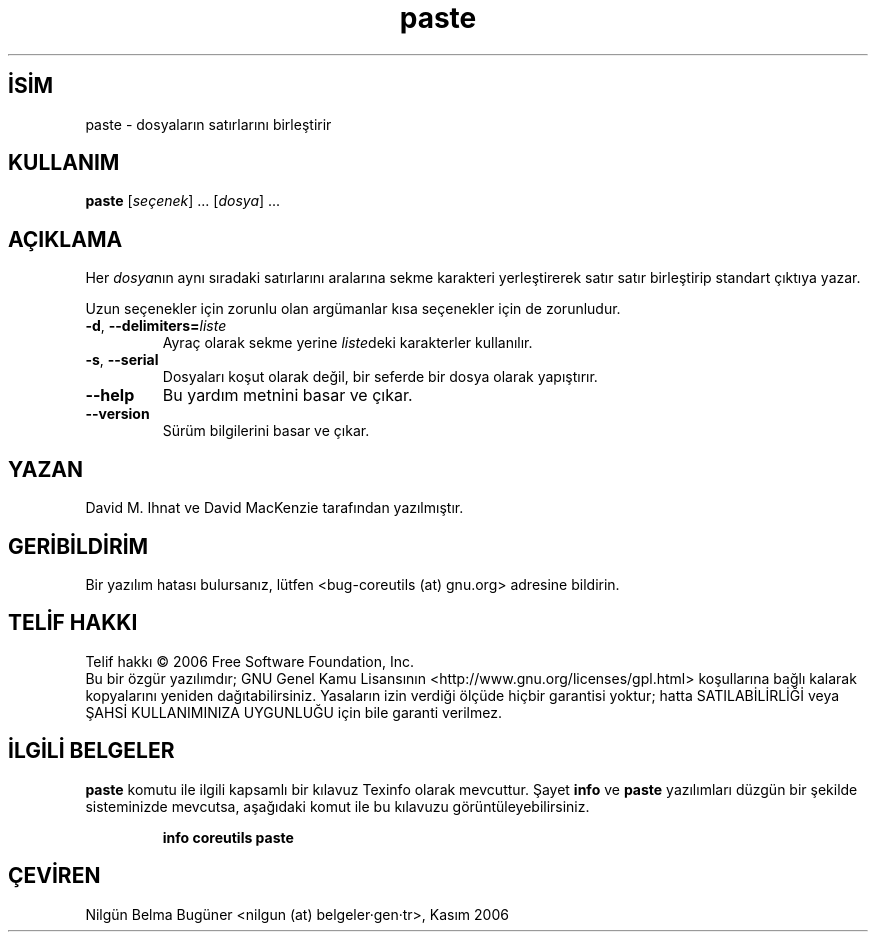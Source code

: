 .\" http://belgeler.org \N'45' 2006\N'45'11\N'45'26T10:18:28+02:00   
.TH "paste" 1 "Kasım 2006" "coreutils 6.5" "Kullanıcı Komutları"
.nh    
.SH İSİM
paste \N'45' dosyaların satırlarını birleştirir    
.SH KULLANIM 
.nf
\fBpaste \fR[\fIseçenek\fR] ... [\fIdosya\fR] ...
.fi
      
.SH AÇIKLAMA   
Her \fIdosya\fRnın aynı sıradaki satırlarını aralarına sekme karakteri yerleştirerek satır satır birleştirip standart çıktıya yazar.     

Uzun seçenekler için zorunlu olan argümanlar kısa seçenekler için de zorunludur.     


.br
.ns
.TP 
\fB\N'45'd\fR, \fB\N'45'\N'45'delimiters=\fR\fIliste\fR
Ayraç olarak sekme yerine \fIliste\fRdeki karakterler kullanılır.         

.TP 
\fB\N'45's\fR, \fB\N'45'\N'45'serial\fR
Dosyaları koşut olarak değil, bir seferde bir dosya olarak yapıştırır.         

.TP 
\fB\N'45'\N'45'help\fR
Bu yardım metnini basar ve çıkar.         

.TP 
\fB\N'45'\N'45'version\fR
Sürüm bilgilerini basar ve çıkar.         

.PP
    
.SH YAZAN
David M. Ihnat ve David MacKenzie tarafından yazılmıştır.     

.SH GERİBİLDİRİM     
Bir yazılım hatası bulursanız, lütfen <bug\N'45'coreutils (at) gnu.org> adresine bildirin.     

.SH TELİF HAKKI
Telif hakkı © 2006 Free Software Foundation, Inc.
.br
Bu bir özgür yazılımdır; GNU Genel Kamu Lisansının <http://www.gnu.org/licenses/gpl.html> koşullarına bağlı kalarak kopyalarını yeniden dağıtabilirsiniz. Yasaların izin verdiği ölçüde hiçbir garantisi yoktur; hatta SATILABİLİRLİĞİ veya ŞAHSİ KULLANIMINIZA UYGUNLUĞU için bile garanti verilmez.     

.SH İLGİLİ BELGELER
\fBpaste\fR komutu ile ilgili kapsamlı bir kılavuz Texinfo olarak mevcuttur. Şayet \fBinfo\fR ve \fBpaste\fR yazılımları düzgün bir şekilde sisteminizde mevcutsa, aşağıdaki komut ile bu kılavuzu görüntüleyebilirsiniz.     

.IP 

\fBinfo coreutils paste\fR

.PP     
   
.SH ÇEVİREN     
Nilgün Belma Bugüner <nilgun (at) belgeler·gen·tr>, Kasım 2006
    
   
